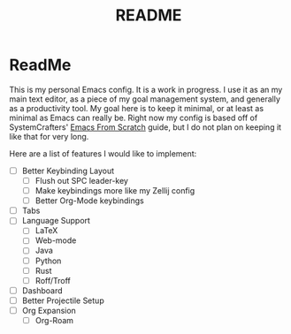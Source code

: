 #+TITLE: README

* ReadMe
This is my personal Emacs config. It is a work in progress. I use it as an my main text editor, as a piece of my goal management system, and generally as a productivity tool. My goal here is to keep it minimal, or at least as minimal as Emacs can really be. Right now my config is based off of SystemCrafters' [[https://github.com/daviwil/emacs-from-scratch][Emacs From Scratch]] guide, but I do not plan on keeping it like that for very long.

Here are a list of features I would like to implement:
- [ ] Better Keybinding Layout
  - [ ] Flush out SPC leader-key
  - [ ] Make keybindings more like my Zellij config
  - [ ] Better Org-Mode keybindings
- [ ] Tabs
- [ ] Language Support
  - [ ] LaTeX
  - [ ] Web-mode
  - [ ] Java 
  - [ ] Python
  - [ ] Rust
  - [ ] Roff/Troff
- [ ] Dashboard
- [ ] Better Projectile Setup
- [ ] Org Expansion
  - [ ] Org-Roam
